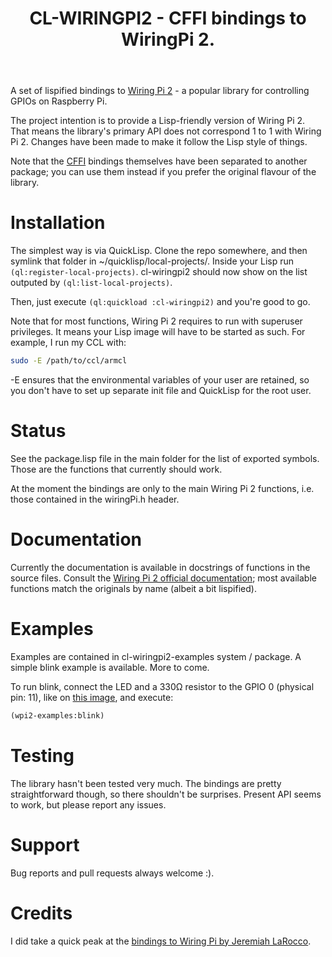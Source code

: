 #+title: CL-WIRINGPI2 - CFFI bindings to WiringPi 2.

A set of lispified bindings to [[http://wiringpi.com/][Wiring Pi 2]] - a popular library for controlling GPIOs
on Raspberry Pi.

The project intention is to provide a Lisp-friendly version of Wiring Pi 2. That means
the library's primary API does not correspond 1 to 1 with Wiring Pi 2. Changes have been made
to make it follow the Lisp style of things.

Note that the [[https://common-lisp.net/project/cffi/][CFFI]] bindings themselves have been separated to another package; you can use them
instead if you prefer the original flavour of the library.

* Installation

The simplest way is via QuickLisp. Clone the repo somewhere, and then symlink that folder
in ~/quicklisp/local-projects/. Inside your Lisp run =(ql:register-local-projects)=.
cl-wiringpi2 should now show on the list outputed by =(ql:list-local-projects)=.

Then, just execute =(ql:quickload :cl-wiringpi2)= and you're good to go.

Note that for most functions, Wiring Pi 2 requires to run with superuser privileges. It means
your Lisp image will have to be started as such. For example, I run my CCL with:

#+BEGIN_SRC sh
  sudo -E /path/to/ccl/armcl
#+END_SRC

-E ensures that the environmental variables of your user are retained, so you don't have
to set up separate init file and QuickLisp for the root user.

* Status

See the package.lisp file in the main folder for the list of exported symbols.
Those are the functions that currently should work.

At the moment the bindings are only to the main Wiring Pi 2 functions, i.e. those
contained in the wiringPi.h header.

* Documentation

Currently the documentation is available in docstrings of functions in the source files.
Consult the [[http://wiringpi.com/reference/][Wiring Pi 2 official documentation]]; most available functions match the originals by name
(albeit a bit lispified).

* Examples

Examples are contained in cl-wiringpi2-examples system / package.
A simple blink example is available. More to come.

To run blink, connect the LED and a 330Ω resistor to the GPIO 0 (physical pin: 11),
like on [[http://wiringpi.com/examples/blink/][this image]], and execute:
#+BEGIN_SRC lisp
  (wpi2-examples:blink)
#+END_SRC

* Testing

The library hasn't been tested very much. The bindings are pretty straightforward though, so there shouldn't be surprises.
Present API seems to work, but please report any issues.

* Support

Bug reports and pull requests always welcome :).

* Credits

I did take a quick peak at the [[https://github.com/jl2/wpi][bindings to Wiring Pi by Jeremiah LaRocco]].
